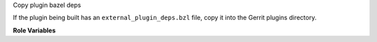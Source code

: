 Copy plugin bazel deps

If the plugin being built has an ``external_plugin_deps.bzl`` file,
copy it into the Gerrit plugins directory.

**Role Variables**

.. zuul:rolevar:: gerrit_plugin
   :default: zuul.project.short_name

   The name of the plugin to be built.
